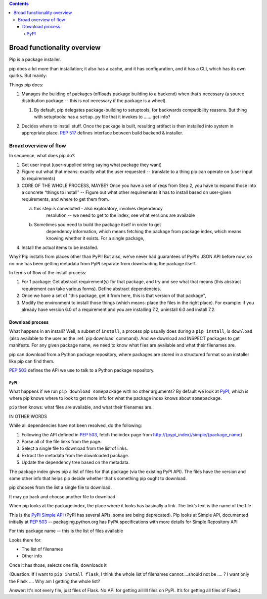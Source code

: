 .. contents::

****************************
Broad functionality overview
****************************

Pip is a package installer.

pip does a lot more than installation; it also has a cache, and it has
configuration, and it has a CLI, which has its own quirks. But mainly:

Things pip does:

1. | Manages the building of packages (offloads package building to a
     backend) when that’s necessary (a source distribution package --
     this is not necessary if the package is a wheel).

   1. | By default, pip delegates package-building to setuptools, for
           backwards compatibility reasons. But thing with setuptools:
           has a ``setup.py`` file that it invokes to …… get info?

2. Decides where to install stuff. Once the package is built, resulting
   artifact is then installed into system in appropriate place. :pep:`517`
   defines interface between build backend & installer.

Broad overview of flow
======================

In sequence, what does pip do?:

1. Get user input (user-supplied string saying what package they want)
2. Figure out what that means: exactly what the user requested --
   translate to a thing pip can operate on (user input to requirements)
3. CORE OF THE WHOLE PROCESS, MAYBE? Once you have a set of reqs from
   Step 2, you have to expand those into a concrete “things to install”
   -- Figure out what other requirements it has to install based on
   user-given requirements, and where to get them from.

   a. this step is convoluted - also exploratory, involves dependency
         resolution -- we need to get to the index, see what versions
         are available

   b. Sometimes you need to build the package itself in order to get
         dependency information, which means fetching the package from
         package index, which means knowing whether it exists. For a
         single package,

4. Install the actual items to be installed.

Why? Pip installs from places other than PyPI! But also, we’ve never had
guarantees of PyPI’s JSON API before now, so no one has been getting
metadata from PyPI separate from downloading the package itself.

In terms of flow of the install process:

1. For 1 package: Get abstract requirement(s) for that package, and
   try and see what that means (this abstract requirement can take
   various forms). Define abstract dependencies.

2. Once we have a set of "this package, get it from here, this is that
   version of that package",

3. Modify the environment to install those things (which means: place
   the files in the right place). For example: if you already have
   version 6.0 of a requirement and you are installing 7.2, uninstall
   6.0 and install 7.2.

Download process
----------------

What happens in an install? Well, a subset of ``install``, a process
pip usually does during a ``pip install``, is ``download`` (also
available to the user as the :ref:`pip download` command). And we
download and INSPECT packages to get manifests. For any given package
name, we need to know what files are available and what their
filenames are.

pip can download from a Python package repository, where packages are
stored in a structured format so an installer like pip can find them.

:pep:`503` defines the API we use to talk to a Python package repository.

PyPI
^^^^

What happens if we run ``pip download somepackage`` with no other
arguments?  By default we look at `PyPI`_, which is where pip knows
where to look to get more info for what the package index knows about
``somepackage``.

``pip`` then knows: what files are available, and what their filenames
are.

IN OTHER WORDS

While all dependencies have not been resolved, do the following:

1.  Following the API defined in :pep:`503`, fetch the index page from
    `http://{pypi_index}/simple/{package_name <http://pypi.org/simple/%7Bpackage_name>`__}
2.  Parse all of the file links from the page.
3.  Select a single file to download from the list of links.
4.  Extract the metadata from the downloaded package.
5.  Update the dependency tree based on the metadata.

The package index gives pip a list of files for that package (via the existing PyPI API). The files have the version and some other info that helps pip decide whether that's something pip ought to download.

pip chooses from the list a single file to download.

It may go back and choose another file to download

When pip looks at the package index, the place where it looks has
basically a link. The link’s text is the name of the file

This is the `PyPI Simple API`_ (PyPI has several APIs, some are being
deprecated). Pip looks at Simple API, documented initially at :pep:`503` --
packaging.python.org has PyPA specifications with more details for
Simple Repository API

For this package name -- this is the list of files available

Looks there for:

* The list of filenames
* Other info

Once it has those, selects one file, downloads it

(Question: If I want to ``pip install flask``, I think the whole list of filenames
cannot….should not be …. ? I want only the Flask …. Why am I getting the
whole list?

Answer: It's not every file, just files of Flask. No API for getting alllllll
files on PyPI. It’s for getting all files of Flask.)

.. _PyPI: https://pypi.org/
.. _PyPI Simple API: https://warehouse.readthedocs.io/api-reference/legacy/#simple-project-api

